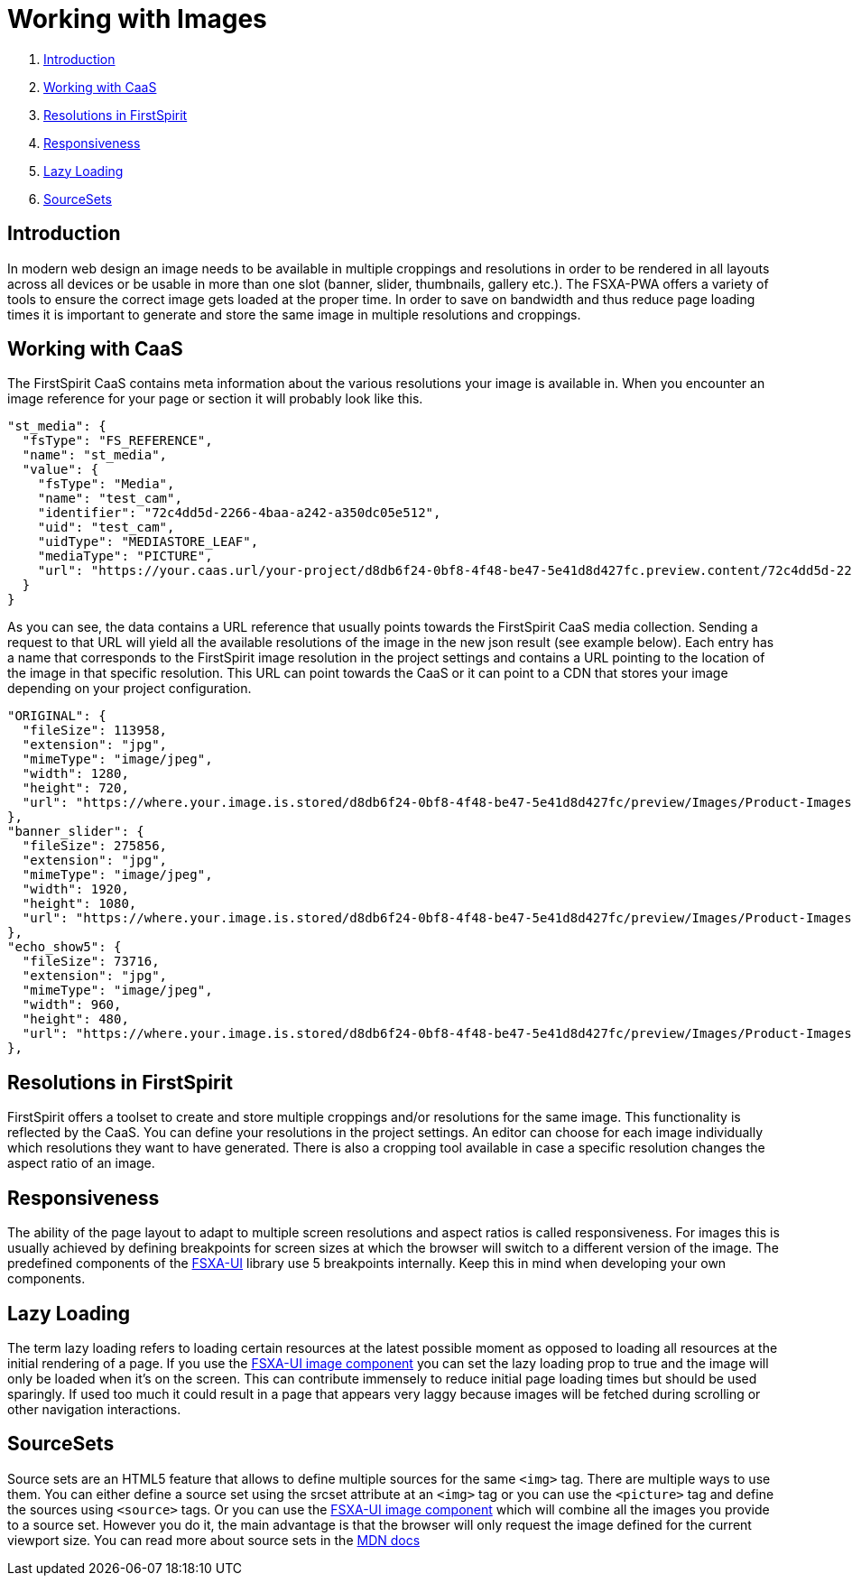 = Working with Images

. <<Introduction>>
. <<Working with CaaS>>
. <<Resolutions in FirstSpirit>>
. <<Responsiveness>>
. <<Lazy Loading>>
. <<SourceSets>>

== Introduction

In modern web design an image needs to be available in multiple croppings and resolutions in order to be rendered in all layouts across all devices or be usable in more than one slot (banner, slider, thumbnails, gallery etc.). The FSXA-PWA offers a variety of tools to ensure the correct image gets loaded at the proper time. In order to save on bandwidth and thus reduce page loading times it is important to generate and store the same image in multiple resolutions and croppings.

== Working with CaaS

The FirstSpirit CaaS contains meta information about the various resolutions your image is available in. When you encounter an image reference for your page or section it will probably look like this.

[source,json]
----
"st_media": {
  "fsType": "FS_REFERENCE",
  "name": "st_media",
  "value": {
    "fsType": "Media",
    "name": "test_cam",
    "identifier": "72c4dd5d-2266-4baa-a242-a350dc05e512",
    "uid": "test_cam",
    "uidType": "MEDIASTORE_LEAF",
    "mediaType": "PICTURE",
    "url": "https://your.caas.url/your-project/d8db6f24-0bf8-4f48-be47-5e41d8d427fc.preview.content/72c4dd5d-2266-4baa-a242-a350dc05e512.en_GB"
  }
}
----

As you can see, the data contains a URL reference that usually points towards the FirstSpirit CaaS media collection. Sending a request to that URL will yield all the available resolutions of the image in the new json result (see example below). Each entry has a name that corresponds to the FirstSpirit image resolution in the project settings and contains a URL pointing to the location of the image in that specific resolution. This URL can point towards the CaaS or it can point to a CDN that stores your image depending on your project configuration.

[source,json]
----
"ORIGINAL": {
  "fileSize": 113958,
  "extension": "jpg",
  "mimeType": "image/jpeg",
  "width": 1280,
  "height": 720,
  "url": "https://where.your.image.is.stored/d8db6f24-0bf8-4f48-be47-5e41d8d427fc/preview/Images/Product-Images/Security-Camera.jpg"
},
"banner_slider": {
  "fileSize": 275856,
  "extension": "jpg",
  "mimeType": "image/jpeg",
  "width": 1920,
  "height": 1080,
  "url": "https://where.your.image.is.stored/d8db6f24-0bf8-4f48-be47-5e41d8d427fc/preview/Images/Product-Images/Security-Camera_banner_slider.jpg"
},
"echo_show5": {
  "fileSize": 73716,
  "extension": "jpg",
  "mimeType": "image/jpeg",
  "width": 960,
  "height": 480,
  "url": "https://where.your.image.is.stored/d8db6f24-0bf8-4f48-be47-5e41d8d427fc/preview/Images/Product-Images/Security-Camera_echo_show5.jpg"
},
----

== Resolutions in FirstSpirit

FirstSpirit offers a toolset to create and store multiple croppings and/or resolutions for the same image. This functionality is reflected by the CaaS. You can define your resolutions in the project settings. An editor can choose for each image individually which resolutions they want to have generated. There is also a cropping tool available in case a specific resolution changes the aspect ratio of an image.

== Responsiveness

The ability of the page layout to adapt to multiple screen resolutions and aspect ratios is called responsiveness. For images this is usually achieved by defining breakpoints for screen sizes at which the browser will switch to a different version of the image. The predefined components of the https://enterprise-fsxa-ui.e-spirit.cloud/components/image[FSXA-UI] library use 5 breakpoints internally. Keep this in mind when developing your own components.

== Lazy Loading

The term lazy loading refers to loading certain resources at the latest possible moment as opposed to loading all resources at the initial rendering of a page. If you use the https://enterprise-fsxa-ui.e-spirit.cloud/components/image[FSXA-UI image component] you can set the lazy loading prop to true and the image will only be loaded when it’s on the screen. This can contribute immensely to reduce initial page loading times but should be used sparingly. If used too much it could result in a page that appears very laggy because images will be fetched during scrolling or other navigation interactions.

== SourceSets

Source sets are an HTML5 feature that allows to define multiple sources for the same `<img>` tag. There are multiple ways to use them. You can either define a source set using the srcset attribute at an `<img>` tag or you can use the `<picture>` tag and define the sources using `<source>` tags. Or you can use the https://enterprise-fsxa-ui.e-spirit.cloud/components/image[FSXA-UI image component] which will combine all the images you provide to a source set. However you do it, the main advantage is that the browser will only request the image defined for the current viewport size. You can read more about source sets in the https://developer.mozilla.org/en-US/docs/Web/API/HTMLImageElement/srcset[MDN docs]
